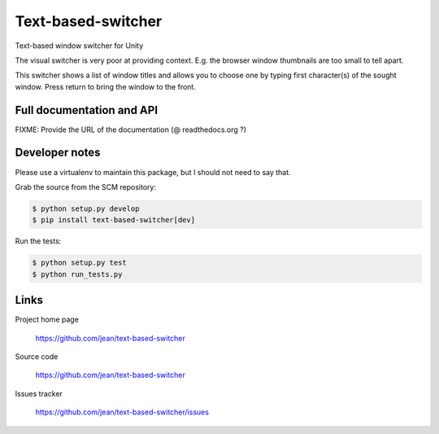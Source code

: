 ===================
Text-based-switcher
===================

Text-based window switcher for Unity

The visual switcher is very poor at providing context. E.g. the browser window
thumbnails are too small to tell apart. 

This switcher shows a list of window titles and allows you to choose one
by typing first character(s) of the sought window. Press return to bring the
window to the front.


Full documentation and API
==========================

FIXME: Provide the URL of the documentation (@ readthedocs.org ?)

Developer notes
===============

Please use a virtualenv to maintain this package, but I should not need to say that.

Grab the source from the SCM repository:

.. code:: console

  $ python setup.py develop
  $ pip install text-based-switcher[dev]

Run the tests:

.. code:: console

  $ python setup.py test
  $ python run_tests.py


Links
=====

Project home page

  https://github.com/jean/text-based-switcher

Source code

  https://github.com/jean/text-based-switcher

Issues tracker

  https://github.com/jean/text-based-switcher/issues
